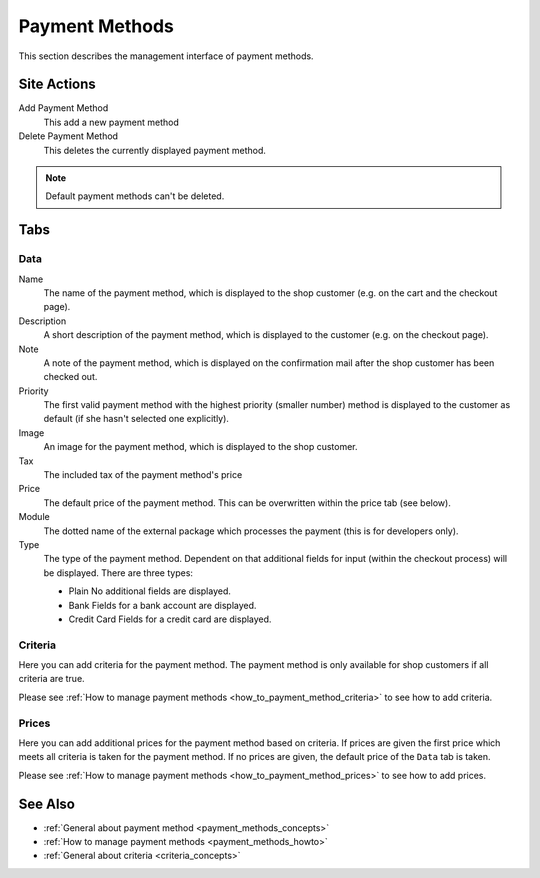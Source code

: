 .. index:: Payment method

.. _payment_methods_management:

===============
Payment Methods
===============

This section describes the management interface of payment methods.

Site Actions
============

Add Payment Method
  This add a new payment method

Delete Payment Method
  This deletes the currently displayed payment method.

.. note::

    Default payment methods can't be deleted.

Tabs
====

Data
----

Name
    The name of the payment method, which is displayed to the shop
    customer (e.g. on the cart and the checkout page).

Description
    A short description of the payment method, which is displayed to the
    customer (e.g. on the checkout page).

Note
    A note of the payment method, which is displayed on the confirmation
    mail after the shop customer has been checked out.

Priority
   The first valid payment method with the highest priority (smaller
   number) method is displayed to the customer as default (if she hasn't
   selected one explicitly).

Image
    An image for the payment method, which is displayed to the shop
    customer.

Tax
    The included tax of the payment method's price

Price
    The default price of the payment method. This can be overwritten
    within the price tab (see below).

Module
    The dotted name of the external package which processes the payment
    (this is for developers only).

Type
    The type of the payment method. Dependent on that additional fields
    for input (within the checkout process) will be displayed. There are
    three types:

    * Plain
      No additional fields are displayed.

    * Bank
      Fields for a bank account are displayed.

    * Credit Card
      Fields for a credit card are displayed.

Criteria
--------

Here you can add criteria for the payment method. The payment method is
only available for shop customers if all criteria are true.

Please see :ref:`How to manage payment methods <how_to_payment_method_criteria>`
to see how to add criteria.

Prices
------

Here you can add additional prices for the payment method based on criteria.
If prices are given the first price which meets all criteria is taken for the
payment method. If no prices are given, the default price of the ``Data`` tab
is taken.

Please see :ref:`How to manage payment methods <how_to_payment_method_prices>`
to see how to add prices.

See Also
========

* :ref:`General about payment method <payment_methods_concepts>`
* :ref:`How to manage payment methods <payment_methods_howto>`
* :ref:`General about criteria <criteria_concepts>`
